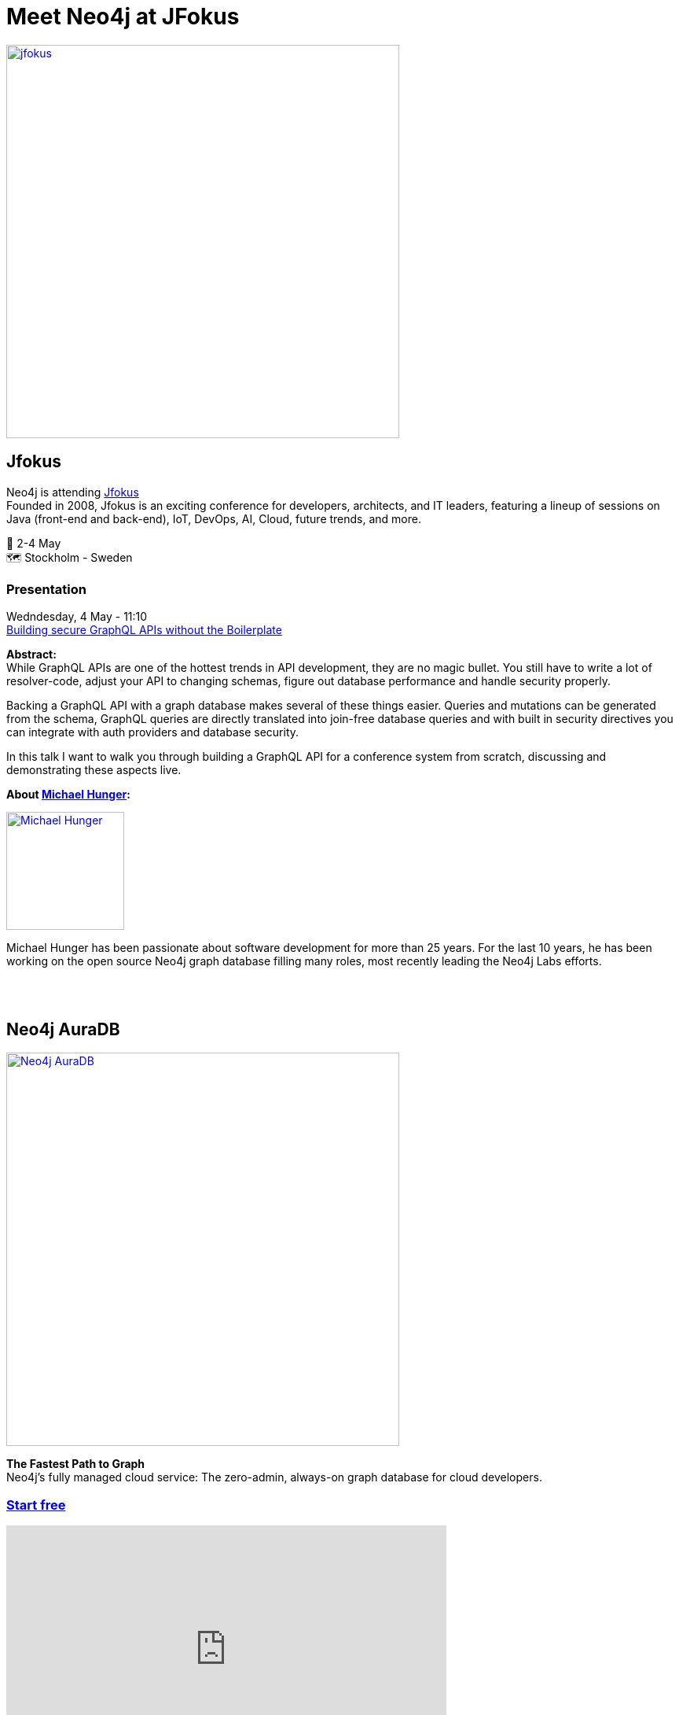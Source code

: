 = Meet Neo4j at JFokus
:slug: conference
:section: Documentation and Resources
:category: documentation
:tags: confernce, meetup, talk, events, developer, training

image::https://pbs.twimg.com/profile_banners/47313251/1633359329/1500x500[alt="jfokus",width="500px",float="center",link="https://www.jfokus.se"]

== Jfokus 
Neo4j is attending https://www.jfokus.se[Jfokus^] +
Founded in 2008, Jfokus is an exciting conference for developers, architects, and IT leaders, featuring a lineup of sessions on Java (front-end and back-end), IoT, DevOps, AI, Cloud, future trends, and more. 

&#x1F4C5; 2-4 May +
&#x1F5FA;&#xFE0F; Stockholm - Sweden  

=== Presentation

Wedndesday, 4 May - 11:10 +
https://www.jfokus.se/talks/973[Building secure GraphQL APIs without the Boilerplate^]

**Abstract:** +
While GraphQL APIs are one of the hottest trends in API development, they are no magic bullet. You still have to write a lot of resolver-code, adjust your API to changing schemas, figure out database performance and handle security properly.

Backing a GraphQL API with a graph database makes several of these things easier. Queries and mutations can be generated from the schema, GraphQL queries are directly translated into join-free database queries and with built in security directives you can integrate with auth providers and database security.

In this talk I want to walk you through building a GraphQL API for a conference system from scratch, discussing and demonstrating these aspects live.

**About https://twitter.com/mesirii[Michael Hunger^]:** +

image::https://pbs.twimg.com/profile_images/792577726230237184/8ZSDZEvI_400x400.jpg[alt="Michael Hunger",width="150px",float="left",align="text-right",link="https://twitter.com/JMHReif"] 
Michael Hunger has been passionate about software development for more than 25 years. For the last 10 years, he has been working on the open source Neo4j graph database filling many roles, most recently leading the Neo4j Labs efforts.

&#160; +
&#160; +

== Neo4j AuraDB

image::https://github.com/neo4j-documentation/developer-guides/raw/publish/modules/ROOT/images/Neo4jauraDB.png[width="500px",float="center",alt="Neo4j AuraDB",link="https://dev.neo4j.com/discover-aura"]

**The Fastest Path to Graph** +
Neo4j’s fully managed cloud service: The zero-admin, always-on graph database for cloud developers.

=== https://dev.neo4j.com/discover-aura[Start free^]

++++
<iframe width="560" height="315" src="https://www.youtube.com/embed/I4UMh2-EWyk?controls=0" title="YouTube video player" frameborder="0" allow="accelerometer; autoplay; clipboard-write; encrypted-media; gyroscope; picture-in-picture" allowfullscreen></iframe>
++++

Built to leverage relationships in data, AuraDB enables lightning-fast queries for real-time analytics and insights. AuraDB is reliable, secure, and fully automated, enabling you to focus on building graph applications without worrying about database administration.

https://dev.neo4j.com/discover-aura[Start free^]
